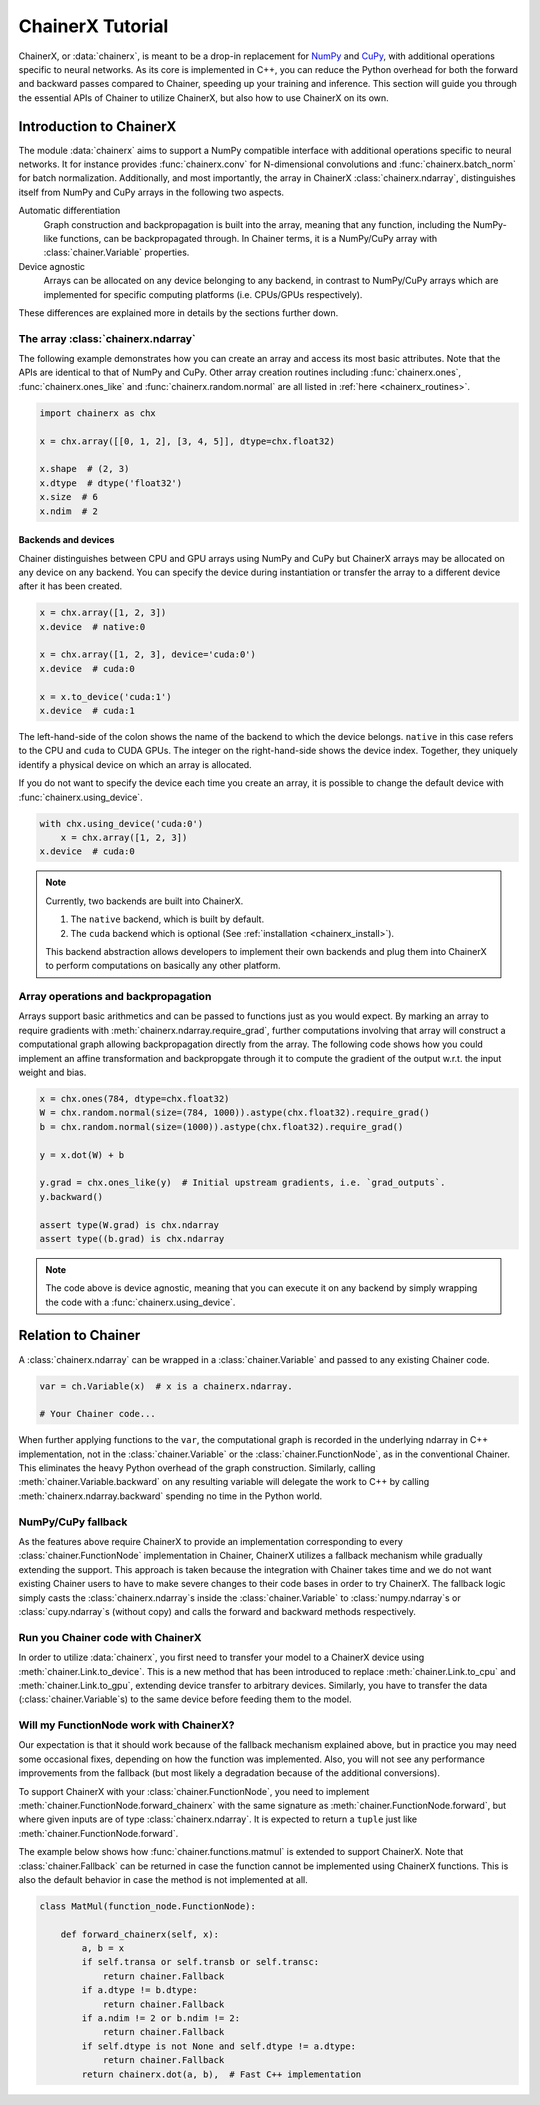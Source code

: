 .. _chainerx_tutorial:

ChainerX Tutorial
=================

ChainerX, or :data:`chainerx`, is meant to be a drop-in replacement for `NumPy <https://docs.scipy.org/doc/>`_ and `CuPy <https://docs-cupy.chainer.org/en/stable/>`_, with additional operations specific to neural networks.
As its core is implemented in C++, you can reduce the Python overhead for both the forward and backward passes compared to Chainer, speeding up your training and inference.
This section will guide you through the essential APIs of Chainer to utilize ChainerX, but also how to use ChainerX on its own.

Introduction to ChainerX
------------------------

The module :data:`chainerx` aims to support a NumPy compatible interface with additional operations specific to neural networks.
It for instance provides :func:`chainerx.conv` for N-dimensional convolutions and :func:`chainerx.batch_norm` for batch normalization.
Additionally, and most importantly, the array in ChainerX :class:`chainerx.ndarray`, distinguishes itself from NumPy and CuPy arrays in the following two aspects.

Automatic differentiation
    Graph construction and backpropagation is built into the array, meaning that any function, including the NumPy-like functions, can be backpropagated through.
    In Chainer terms, it is a NumPy/CuPy array with :class:`chainer.Variable` properties.

Device agnostic
    Arrays can be allocated on any device belonging to any backend, in contrast to NumPy/CuPy arrays which are implemented for specific computing platforms (i.e. CPUs/GPUs respectively).

These differences are explained more in details by the sections further down.

The array :class:`chainerx.ndarray`
^^^^^^^^^^^^^^^^^^^^^^^^^^^^^^^^^^^

The following example demonstrates how you can create an array and access its most basic attributes.
Note that the APIs are identical to that of NumPy and CuPy.
Other array creation routines including :func:`chainerx.ones`, :func:`chainerx.ones_like` and :func:`chainerx.random.normal` are all listed in :ref:`here <chainerx_routines>`.

.. code-block:: python

    import chainerx as chx

    x = chx.array([[0, 1, 2], [3, 4, 5]], dtype=chx.float32)

    x.shape  # (2, 3)
    x.dtype  # dtype('float32')
    x.size  # 6
    x.ndim  # 2

Backends and devices
""""""""""""""""""""

Chainer distinguishes between CPU and GPU arrays using NumPy and CuPy but ChainerX arrays may be allocated on any device on any backend.
You can specify the device during instantiation or transfer the array to a different device after it has been created.

.. code-block:: python

    x = chx.array([1, 2, 3])
    x.device  # native:0

    x = chx.array([1, 2, 3], device='cuda:0')
    x.device  # cuda:0

    x = x.to_device('cuda:1')
    x.device  # cuda:1

The left-hand-side of the colon shows the name of the backend to which the device belongs.
``native`` in this case refers to the CPU and ``cuda`` to CUDA GPUs.
The integer on the right-hand-side shows the device index.
Together, they uniquely identify a physical device on which an array is allocated.

If you do not want to specify the device each time you create an array, it is possible to change the default device with :func:`chainerx.using_device`.

.. code-block:: python

    with chx.using_device('cuda:0')
        x = chx.array([1, 2, 3])
    x.device  # cuda:0

.. note::

    Currently, two backends are built into ChainerX.

    1. The ``native`` backend, which is built by default.
    2. The ``cuda`` backend which is optional (See :ref:`installation <chainerx_install>`).

    This backend abstraction allows developers to implement their own backends and plug them into ChainerX to perform computations on basically any other platform.

Array operations and backpropagation
^^^^^^^^^^^^^^^^^^^^^^^^^^^^^^^^^^^^

Arrays support basic arithmetics and can be passed to functions just as you would expect.
By marking an array to require gradients with :meth:`chainerx.ndarray.require_grad`, further computations involving that array will construct a computational graph allowing backpropagation directly from the array.
The following code shows how you could implement an affine transformation and backpropgate through it to compute the gradient of the output w.r.t. the input weight and bias.

.. code-block:: python

    x = chx.ones(784, dtype=chx.float32)
    W = chx.random.normal(size=(784, 1000)).astype(chx.float32).require_grad()
    b = chx.random.normal(size=(1000)).astype(chx.float32).require_grad()

    y = x.dot(W) + b

    y.grad = chx.ones_like(y)  # Initial upstream gradients, i.e. `grad_outputs`.
    y.backward()

    assert type(W.grad) is chx.ndarray
    assert type((b.grad) is chx.ndarray

.. note::

    The code above is device agnostic, meaning that you can execute it on any backend by simply wrapping the code with a :func:`chainerx.using_device`.

Relation to Chainer
-------------------

A :class:`chainerx.ndarray` can be wrapped in a :class:`chainer.Variable` and passed to any existing Chainer code.

.. code-block:: python

    var = ch.Variable(x)  # x is a chainerx.ndarray.

    # Your Chainer code...

When further applying functions to the ``var``, the computational graph is recorded in the underlying ndarray in C++ implementation, not in the :class:`chainer.Variable` or the :class:`chainer.FunctionNode`, as in the conventional Chainer.
This eliminates the heavy Python overhead of the graph construction.
Similarly, calling :meth:`chainer.Variable.backward` on any resulting variable will delegate the work to C++ by calling :meth:`chainerx.ndarray.backward` spending no time in the Python world.

.. _chainerx-tutorial-numpy-cupy-fallback:

NumPy/CuPy fallback
^^^^^^^^^^^^^^^^^^^

As the features above require ChainerX to provide an implementation corresponding to every :class:`chainer.FunctionNode` implementation in Chainer, ChainerX utilizes a fallback mechanism while gradually extending the support.
This approach is taken because the integration with Chainer takes time and we do not want existing Chainer users to have to make severe changes to their code bases in order to try ChainerX.
The fallback logic simply casts the :class:`chainerx.ndarray`\ s inside the :class:`chainer.Variable` to :class:`numpy.ndarray`\ s or :class:`cupy.ndarray`\ s (without copy) and calls the forward and backward methods respectively.

Run you Chainer code with ChainerX
^^^^^^^^^^^^^^^^^^^^^^^^^^^^^^^^^^

In order to utilize :data:`chainerx`, you first need to transfer your model to a ChainerX device using :meth:`chainer.Link.to_device`.
This is a new method that has been introduced to replace :meth:`chainer.Link.to_cpu` and :meth:`chainer.Link.to_gpu`, extending device transfer to arbitrary devices.
Similarly, you have to transfer the data (:class:`chainer.Variable`\ s) to the same device before feeding them to the model.

Will my FunctionNode work with ChainerX?
^^^^^^^^^^^^^^^^^^^^^^^^^^^^^^^^^^^^^^^^

Our expectation is that it should work because of the fallback mechanism explained above, but in practice you may need some occasional fixes, depending on how the function was implemented.
Also, you will not see any performance improvements from the fallback (but most likely a degradation because of the additional conversions).

To support ChainerX with your :class:`chainer.FunctionNode`, you need to implement :meth:`chainer.FunctionNode.forward_chainerx` with the same signature as :meth:`chainer.FunctionNode.forward`, but where given inputs are of type :class:`chainerx.ndarray`.
It is expected to return a ``tuple`` just like :meth:`chainer.FunctionNode.forward`.

The example below shows how :func:`chainer.functions.matmul` is extended to support ChainerX. Note that :class:`chainer.Fallback` can be returned in case the function cannot be implemented using ChainerX functions.
This is also the default behavior in case the method is not implemented at all.

.. code-block:: python

    class MatMul(function_node.FunctionNode):

        def forward_chainerx(self, x):
            a, b = x
            if self.transa or self.transb or self.transc:
                return chainer.Fallback
            if a.dtype != b.dtype:
                return chainer.Fallback
            if a.ndim != 2 or b.ndim != 2:
                return chainer.Fallback
            if self.dtype is not None and self.dtype != a.dtype:
                return chainer.Fallback
            return chainerx.dot(a, b),  # Fast C++ implementation
